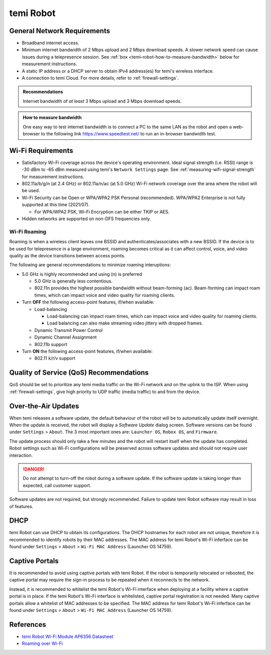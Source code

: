 **********
temi Robot
**********

General Network Requirements
============================

- Broadband internet access.
- Minimum internet bandwidth of 2 Mbps upload and 2 Mbps download speeds. A slower network speed can cause issues during a telepresence session. See :ref:`box <temi-robot-how-to-measure-bandwidth>` below for measurement instructions.
- A static IP address or a DHCP server to obtain IPv4 address(es) for temi's wireless interface.
- A connection to temi Cloud. For more details, refer to :ref:`firewall-settings`.

.. admonition:: Recommendations

  Internet bandwidth of `at least` 3 Mbps upload and 3 Mbps download speeds.

.. _temi-robot-how-to-measure-bandwidth:

.. admonition:: How to measure bandwidth

  One easy way to test internet bandwidth is to connect a PC to the same LAN as the robot and open a web-browser to the following link https://www.speedtest.net/ to run an in-browser bandwidth test.


.. _temi-robot-wifi-requirements:

Wi-Fi Requirements
==================

- Satisfactory Wi-Fi coverage across the device's operating environment. Ideal signal strength (i.e. RSSI) range is -30 dBm to -65 dBm measured using temi's ``Network Settings`` page. See :ref:`measuring-wifi-signal-strength` for measurement instructions.
- 802.11a/b/g/n (at 2.4 GHz) or 802.11a/n/ac (at 5.0 GHz) Wi-Fi network coverage over the area where the robot will be used.
- Wi-Fi Security can be Open or WPA/WPA2 PSK Personal (recommended). WPA/WPA2 Enterprise is not fully supported at this time (2021/07).
  
  - For WPA/WPA2 PSK, Wi-Fi Encryption can be either TKIP or AES. 

- Hidden networks are supported on non-DFS frequencies only.


Wi-Fi Roaming
-------------
Roaming is when a wireless client leaves one BSSID and authenticates/associates with a new BSSID. If the device is to be used for telepresence in a large environment, roaming becomes critical as it can affect control, voice, and video quality as the device transitions between access points.

The following are general recommendations to minimize roaming interuptions:

- 5.0 GHz is highly recommended and using (n) is preferred
  
  - 5.0 GHz is generally less contentious. 
  - 802.11n provides the highest possible bandwidth without beam-forming (ac). Beam-forming can impact roam times, which can impact voice and video quality for roaming clients.

- Turn **OFF** the following access-point features, if/when available:
  
  - Load-balancing
  
    - Load-balancing can impact roam times, which can impact voice and video quality for roaming clients. 
    - Load balancing can also make streaming video jittery with dropped frames.

  - Dynamic Transmit Power Control
  - Dynamic Channel Assignment
  - 802.11b support

- Turn **ON** the following access-point features, if/when available:

  - 802.11 k/r/v support


Quality of Service (QoS) Recommendations
========================================
QoS should be set to prioritize any temi media traffic on the Wi-Fi network and on the uplink to the ISP. When using :ref:`firewall-settings`, give high priority to UDP traffic (media traffic) to and from the device.


Over-the-Air Updates
====================
When temi releases a software update, the default behaviour of the robot will be to automatically update itself overnight. When the update is received, the robot will display a `Software Update` dialog screen. Software versions can be found under ``Settings`` > ``About``. The 3 most important ones are: ``Launcher OS``, ``Robox OS``, and ``Firmware``.

The update process should only take a few minutes and the robot will restart itself when the update has completed. Robot settings such as Wi-Fi configurations will be preserved across software updates and should not require user interaction.

.. DANGER:: Do not attempt to turn-off the robot during a software update. If the software update is taking longer than expected, call customer support.

Software updates are not required, but strongly recommended. Failure to update temi Robot software may result in loss of features. 


DHCP
====
temi Robot can use DHCP to obtain its configurations. The DHCP hostnames for each robot are not unique, therefore it is recommended to identify robots by their MAC addresses. The MAC address for temi Robot's Wi-Fi inferface can be found under ``Settings`` > ``About`` > ``Wi-Fi MAC Address`` (Launcher OS 14759).


Captive Portals
===============
It is recommended to avoid using captive portals with temi Robot. If the robot is temporarily relocated or rebooted, the captive portal may require the sign-in process to be repeated when it reconnects to the network.

Instead, it is recommended to whitelist the temi Robot's Wi-Fi interface when deploying at a facility where a captive portal is in place. If the temi Robot's Wi-Fi interface is whitelisted, captive portal registration is not needed. Many captive portals allow a whitelist of MAC addresses to be specified. The MAC address for temi Robot's Wi-Fi inferface can be found under ``Settings`` > ``About`` > ``Wi-Fi MAC Address`` (Launcher OS 14759).


References
==========

- `temi Robot Wi-Fi Module AP6356 Datasheet <https://rockchip.fr/ampak/AP6356_datasheet_V1.0_07252014.pdf>`_
- `Roaming over Wi-Fi <https://wlanprofessionals.com/roaming-over-wi-fi/>`_
